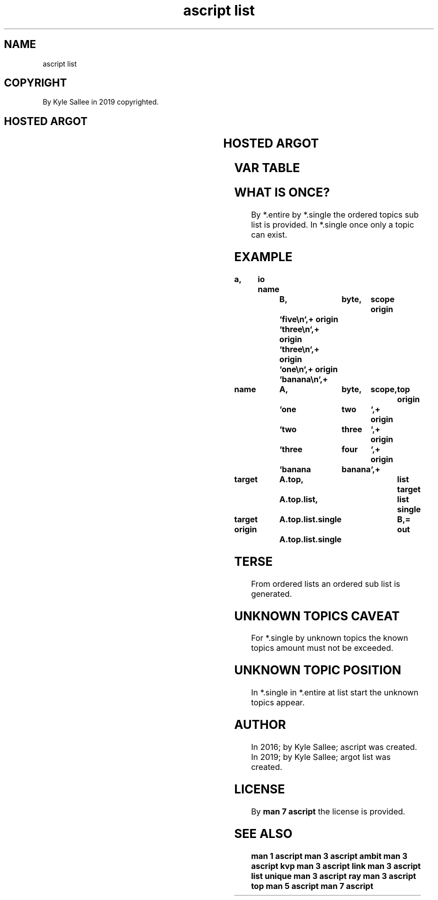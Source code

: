 .TH "ascript list" 3
.SH NAME
.EX
ascript list

.SH COPYRIGHT
.EX
By Kyle Sallee in 2019 copyrighted.

.SH HOSTED ARGOT
.EX
.TS
llll.
\fBargot	host	make	compat\fR
list    	byte	*.list	list
        	top	*.list.ambit

list entire	*.list	*.entire	byte
list single	*.list	*.single	byte
list unique	*.list	*.unique	byte
.TE
.ta T 8n

.SH HOSTED ARGOT
.EX
.TS
llll.
\fBargot	target	origin	task\fR
list new	*.list		From the host var
			the ordered list regenerate.
list ambit	*.list	ambit	The var associate
.TE
.ta T 8n

.SH VAR TABLE
.EX
.in -8
.TS
lll.
\fBvar	topics	use\fR
*.list      		An     ordered            list   is  stored.
*.list.ambit		Topic  separation Unicode values are stored.
*.entire    		Topics ordered    sub     list   is  provided.
*.single	once	Topics ordered    sub     list   is  provided.
*.unique	once	Topics unknown                   are provided.
.TE
.ta T 8n

.TS
ll.
\fBvar	default value\fR
*.list.ambit	byte value 0, tab, line feed
.TE
.ta T 8n

.SH WHAT IS ONCE?
.EX
By  *.entire
by  *.single the  ordered topics sub list is provided.
In  *.single once only  a topic  can exist.

.SH EXAMPLE
.EX
.ta T 8n
.in -8
\fB
a,	io
name		B,	byte,	scope
origin		`five\\n`,+
origin		`three\\n`,+
origin		`three\\n`,+
origin		`one\\n`,+
origin		`banana\\n`,+

name		A,	byte,	scope,	top
origin		`one	two	`,+
origin		`two	three	`,+
origin		`three	four	`,+
origin		`banana	banana	`,+

target		A.top,			list
target		A.top.list,		list single

target origin	A.top.list.single	B,=
out		A.top.list.single
\fR
.in

.SH TERSE
.EX
From ordered     lists
an   ordered sub list
is   generated.

.SH UNKNOWN TOPICS CAVEAT
.EX
For  *.single
by   unknown topics
the    known topics amount
must not  be exceeded.

.SH UNKNOWN TOPIC POSITION
.EX
In  *.single
in  *.entire
at  list     start
the unknown  topics appear.

.SH AUTHOR
.EX
In 2016; by Kyle Sallee; ascript      was created.
In 2019; by Kyle Sallee; argot   list was created.

.SH LICENSE
.EX
By \fBman 7 ascript\fR the license is provided.

.SH SEE ALSO
.EX
\fB
man 1 ascript
man 3 ascript ambit
man 3 ascript kvp
man 3 ascript link
man 3 ascript list unique
man 3 ascript ray
man 3 ascript top
man 5 ascript
man 7 ascript
\fR
